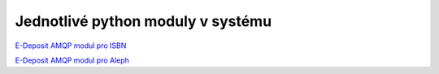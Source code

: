 .. _modules:

Jednotlivé python moduly v systému
-------------------------------------------------------------------------------------------------


`E-Deposit AMQP modul pro ISBN <http://edeposit-amqp-isbn.readthedocs.org/cs/latest/>`_

`E-Deposit AMQP modul pro Aleph <http://edeposit-amqp-aleph.readthedocs.org/cs/latest/>`_
